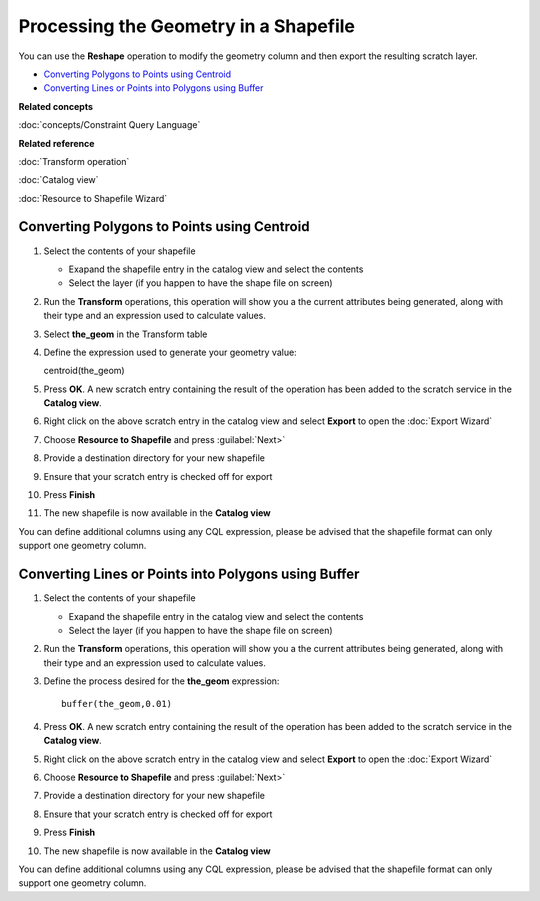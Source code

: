 Processing the Geometry in a Shapefile
######################################

You can use the **Reshape** operation to modify the geometry column and then export the resulting
scratch layer.

-  `Converting Polygons to Points using Centroid`_
-  `Converting Lines or Points into Polygons using Buffer`_

**Related concepts**

:doc:`concepts/Constraint Query Language`

**Related reference**

:doc:`Transform operation`

:doc:`Catalog view`

:doc:`Resource to Shapefile Wizard`


Converting Polygons to Points using Centroid
============================================

#. Select the contents of your shapefile

   -  Exapand the shapefile entry in the catalog view and select the contents
   -  Select the layer (if you happen to have the shape file on screen)

#. Run the **Transform** operations, this operation will show you a the current attributes being
   generated, along with their type and an expression used to calculate values.
#. Select **the\_geom** in the Transform table
#. Define the expression used to generate your geometry value:

   centroid(the\_geom)

#. Press **OK**. A new scratch entry containing the result of the operation has been added to the
   scratch service in the **Catalog view**.
#. Right click on the above scratch entry in the catalog view and select **Export** to open the
   :doc:`Export Wizard`

#. Choose **Resource to Shapefile** and press :guilabel:`Next>`
#. Provide a destination directory for your new shapefile
#. Ensure that your scratch entry is checked off for export
#. Press **Finish**
#. The new shapefile is now available in the **Catalog view**

You can define additional columns using any CQL expression, please be advised that the shapefile
format can only support one geometry column.

Converting Lines or Points into Polygons using Buffer
=====================================================

#. Select the contents of your shapefile

   -  Exapand the shapefile entry in the catalog view and select the contents
   -  Select the layer (if you happen to have the shape file on screen)

#. Run the **Transform** operations, this operation will show you a the current attributes being
   generated, along with their type and an expression used to calculate values.
#. Define the process desired for the **the\_geom** expression:

   ::

       buffer(the_geom,0.01)

#. Press **OK**. A new scratch entry containing the result of the operation has been added to the
   scratch service in the **Catalog view**.
#. Right click on the above scratch entry in the catalog view and select **Export** to open the
   :doc:`Export Wizard`

#. Choose **Resource to Shapefile** and press :guilabel:`Next>`
#. Provide a destination directory for your new shapefile
#. Ensure that your scratch entry is checked off for export
#. Press **Finish**
#. The new shapefile is now available in the **Catalog view**

You can define additional columns using any CQL expression, please be advised that the shapefile
format can only support one geometry column.
